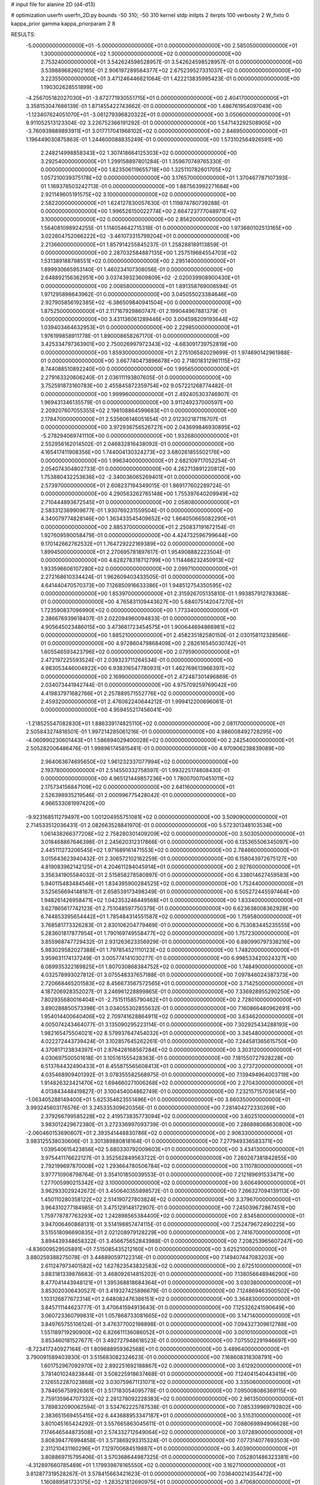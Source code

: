 # input file for alanine 2D (d4-d13)

# optimization
userfn       userfn_2D.py
bounds       -50 310; -50 310
kernel       stdp
initpts      2
iterpts      100
verbosity    2
W_fixto      0
kappa_prior  gamma
kappa_priorparam 2 8


RESULTS:
 -5.000000000000000E+01 -5.000000000000000E+01  0.000000000000000E+00       2.585050000000000E+01
  1.300000000000000E+02  1.300000000000000E+02  0.000000000000000E+00       2.753240000000000E+01       3.542624598528957E-01  3.542624598528957E-01       0.000000000000000E+00  3.539889682602165E-01
  2.906197289584377E+02  2.675239527331037E+02  0.000000000000000E+00       3.223550000000000E+01       3.471246446621064E-01  1.422213835995423E-01       0.000000000000000E+00  1.190302628551899E+00
 -4.256705182027030E+01 -3.672771930551715E+01  0.000000000000000E+00       2.404170000000000E+01       3.358153047666139E-01  1.871455422743662E-01       0.000000000000000E+00  1.486761954097049E+00
 -1.123407624051070E+01 -3.061279396820322E+01  0.000000000000000E+00       3.050600000000000E+01       9.911052513123304E-02  3.226752366191292E-01       0.000000000000000E+00  1.547143292508905E+00
 -3.760939889893911E+01  3.017717041968102E+02  0.000000000000000E+00       2.846950000000000E+01       1.196449030875863E-01  1.244600088835249E-01       0.000000000000000E+00  1.573102564926591E+00
  2.248214998858343E+02  1.307418664125303E+02  0.000000000000000E+00       3.292540000000000E+01       1.299158897801284E-01  1.359670749765330E-01       0.000000000000000E+00  1.823506119655718E+00
  1.325110782601705E+02  1.057210039375178E+02  0.000000000000000E+00       3.176570000000000E+01       1.370467787107393E-01  1.169378503242713E-01       0.000000000000000E+00  1.887563992271684E+00
  2.921149605191575E+02  3.100000000000000E+02  0.000000000000000E+00       2.582200000000000E+01       1.624127830057630E-01  1.119874780739288E-01       0.000000000000000E+00  1.996526150022774E+00
  2.664723777048971E+02  3.100000000000000E+02  0.000000000000000E+00       2.856200000000000E+01       1.564081098924255E-01  1.114054642715318E-01       0.000000000000000E+00  1.973680102513165E+00
  3.022604752066222E+02 -3.461073315799204E+01  0.000000000000000E+00       2.213660000000000E+01       1.857914255845237E-01  1.258288189113859E-01       0.000000000000000E+00  2.287032584887135E+00
  1.257519684554703E+02  1.531389188798551E+02  0.000000000000000E+00       2.295140000000000E+01       1.899930665953140E-01  1.460234107308056E-01       0.000000000000000E+00  2.648892156362951E+00
  3.037439323609809E+02 -2.020039908900430E+01  0.000000000000000E+00       2.008580000000000E+01       1.891358769006594E-01  1.971295898643962E-01       0.000000000000000E+00  3.045055023384646E+00
  2.927905856192385E+02 -6.386509840941504E+00  0.000000000000000E+00       1.875250000000000E+01       2.117167929860747E-01  2.199044967881379E-01       0.000000000000000E+00  3.431136061289446E+00
  3.004598209193644E+02  1.039403464632953E+01  0.000000000000000E+00       2.229850000000000E+01       1.976199858911778E-01  1.890008658267170E-01       0.000000000000000E+00  3.425334797363901E+00
  2.750026997972343E+02 -4.683091739752819E+00  0.000000000000000E+00       1.859300000000000E+01       2.275106582029699E-01  1.974690142961988E-01       0.000000000000000E+00  3.667740473896678E+00
  2.718018312961115E+02  8.744088510892240E+00  0.000000000000000E+00       1.995650000000000E+01       2.279163320606240E-01  2.036111193807605E-01       0.000000000000000E+00  3.752591873160783E+00
  2.455845872359754E+02  9.057221268774482E-01  0.000000000000000E+00       1.999960000000000E+01       2.492405303746907E-01  1.969431346135579E-01       0.000000000000000E+00  3.911249237000597E+00
  2.209207607055355E+02  2.198108864599683E+01  0.000000000000000E+00       2.178470000000000E+01       2.535606146051654E-01  2.012302187116707E-01       0.000000000000000E+00  3.972936756526727E+00
  2.043699846930895E+02 -5.278294069741110E+00  0.000000000000000E+00       1.932680000000000E+01       2.552956162014502E-01  2.046832816438092E-01       0.000000000000000E+00  4.165417411908356E+00
  1.744004130324273E+02  3.680261855502176E+00  0.000000000000000E+00       1.996340000000000E+01       2.682109717052254E-01  2.054074304802733E-01       0.000000000000000E+00  4.262713891220812E+00
  1.753880432253636E+02 -2.340036065269401E+01  0.000000000000000E+00       2.573970000000000E+01       2.608237194349015E-01  1.869177602289724E-01       0.000000000000000E+00  4.290563262765148E+00
  1.755397640209949E+02  2.710444893672545E+01  0.000000000000000E+00       2.058080000000000E+01       2.583312369909677E-01  1.930769231559504E-01       0.000000000000000E+00  4.340079774828146E+00
  1.363433545409652E+02  1.864050665082290E+01  0.000000000000000E+00       2.885370000000000E+01       2.250837191672154E-01  1.927609590058479E-01       0.000000000000000E+00  4.424732596799644E+00
  9.170142662762532E+01  1.764729222169389E+02  0.000000000000000E+00       1.899450000000000E+01       2.270695781897617E-01  1.954908882223504E-01       0.000000000000000E+00  4.628278318712799E+00
  1.114488232450913E+02  1.933596606107280E+02  0.000000000000000E+00       2.099710000000000E+01       2.272168610334424E-01  1.962609403433505E-01       0.000000000000000E+00  4.641440470570373E+00
  7.126850916633386E+01  1.948512754350595E+02  0.000000000000000E+00       1.853970000000000E+01       2.315926705135810E-01  1.993857912783368E-01       0.000000000000000E+00  4.765831109443627E+00
  5.684075142047270E+01  1.723590837096990E+02  0.000000000000000E+00       1.773340000000000E+01       2.386676939618407E-01  2.022094960094833E-01       0.000000000000000E+00  4.905645023486015E+00
  3.473661723454575E+01  1.900644694866981E+02  0.000000000000000E+00       1.885210000000000E+01       2.458235182580150E-01  2.030158112328566E-01       0.000000000000000E+00  4.972860479868409E+00
  2.282616545030742E+01  1.605546593423796E+02  0.000000000000000E+00       2.079590000000000E+01       2.472197225593524E-01  2.039323711264534E-01       0.000000000000000E+00  4.983053446004922E+00
  6.938316547780931E+01  1.462769613966397E+02  0.000000000000000E+00       2.169900000000000E+01       2.472487301496869E-01  2.034073441942744E-01       0.000000000000000E+00  4.975709259769042E+00
  4.419837971682766E+01  2.257889571552776E+02  0.000000000000000E+00       2.459320000000000E+01       2.476062240644212E-01  1.999412200696061E-01       0.000000000000000E+00  4.959455217456041E+00
 -1.218525547082830E+01  1.886339174825110E+02  0.000000000000000E+00       2.081170000000000E+01       2.505843274818501E-01  1.997214285061216E-01       0.000000000000000E+00  4.986008492728295E+00
 -4.060990230601443E+01  1.586894029400028E+02  0.000000000000000E+00       2.242540000000000E+01       2.505282006486476E-01  1.998961745815481E-01       0.000000000000000E+00  4.970906238839089E+00
  2.964063674695650E+02  1.961232337077994E+02  0.000000000000000E+00       2.193780000000000E+01       2.514550332758597E-01  1.993225174808430E-01       0.000000000000000E+00  4.965121449857236E+00
  1.780070070451011E+02  2.175734156847109E+02  0.000000000000000E+00       2.641160000000000E+01       2.526398935219546E-01  2.000996775428042E-01       0.000000000000000E+00  4.966533081997420E+00
 -9.923168511279497E+00  1.001204955751081E+02  0.000000000000000E+00       3.509090000000000E+01       2.714533512036431E-01  2.082663528841970E-01       0.000000000000000E+00  5.572301348103534E+00
  1.061438266377208E+02  2.758280301409209E+02  0.000000000000000E+00       3.503050000000000E+01       3.018468867646398E-01  2.245620312317866E-01       0.000000000000000E+00  6.135365506345097E+00
  2.445111273206545E+02  1.971689161471553E+02  0.000000000000000E+00       2.784660000000000E+01       3.015643623940432E-01  2.306572102162259E-01       0.000000000000000E+00  6.158043972675127E+00
  4.819083962142125E+01  4.204611284045914E+01  0.000000000000000E+00       2.927600000000000E+01       3.356341905584032E-01  2.515858278580897E-01       0.000000000000000E+00  6.338014627459583E+00
  5.940115483484546E+01  1.834395900284525E+02  0.000000000000000E+00       1.752440000000000E+01       3.525656694148167E-01  2.658539173498349E-01       0.000000000000000E+00  6.505272445597464E+00
  1.948261426958471E+02  1.042353246449568E+01  0.000000000000000E+00       1.833400000000000E+01       3.627865617742123E-01  2.751048597750379E-01       0.000000000000000E+00  6.623638008362928E+00
  6.744853395654442E+01  1.785484314551587E+02  0.000000000000000E+00       1.759580000000000E+01       3.768581773326283E-01  2.830106204779469E-01       0.000000000000000E+00  6.753083445235555E+00
  5.283601817877954E+01  1.790169749558477E+02  0.000000000000000E+00       1.757230000000000E+01       3.855968747729432E-01  2.931263623356929E-01       0.000000000000000E+00  6.880990797338216E+00
  5.983029582027388E+01  1.797854521110123E+02  0.000000000000000E+00       1.748200000000000E+01       3.959631174137249E-01  3.005774141030277E-01       0.000000000000000E+00  6.998533420024327E+00
  6.089935322189825E+01  1.807030868384752E+02  0.000000000000000E+00       1.748490000000000E+01       4.032578993027812E-01  3.075548337657188E-01       0.000000000000000E+00  7.097846024387373E+00
  2.720668465201583E+02  8.456673567572565E+01  0.000000000000000E+00       3.714250000000000E+01       4.187206928352027E-01  3.246961228899865E-01       0.000000000000000E+00  7.336928955290250E+00
  7.802935680016404E+01 -2.751511585790462E+01  0.000000000000000E+00       2.728010000000000E+01       3.890288850573398E-01  3.034055302855632E-01       0.000000000000000E+00  7.160866480962691E+00
  1.954014400640406E+02  2.709741628864911E+02  0.000000000000000E+00       3.634620000000000E+01       4.005074243464077E-01  3.135090295223114E-01       0.000000000000000E+00  7.302925434288193E+00
  1.982165475504021E+02  8.579937647454032E+01  0.000000000000000E+00       3.345480000000000E+01       4.022272443739424E-01  3.102857645262261E-01       0.000000000000000E+00  7.244581365615750E+00
  4.370817123834397E+01  2.876426168567284E+02  0.000000000000000E+00       3.303120000000000E+01       4.030697500501618E-01  3.105161555428363E-01       0.000000000000000E+00  7.181550727928228E+00
  6.513764432490433E+01  8.455875565608413E+01  0.000000000000000E+00       3.273720000000000E+01       4.035468909401392E-01  3.078355582568975E-01       0.000000000000000E+00  7.139494964003719E+00
  1.914826323421470E+02  1.694660271006268E+02  0.000000000000000E+00       2.270430000000000E+01       4.013843448419827E-01  3.100454004862749E-01       0.000000000000000E+00  7.232157157036145E+00
 -1.063405288149400E+01  5.625354623551496E+01  0.000000000000000E+00       3.660350000000000E+01       3.993245603176576E-01  3.245335309620356E-01       0.000000000000000E+00  7.281404272330269E+00
  2.379266799585228E+02  2.419573835773094E+02  0.000000000000000E+00       3.602510000000000E+01       3.983012429672380E-01  3.272336997093739E-01       0.000000000000000E+00  7.286898068630800E+00
 -2.060460153690607E+01  2.393541448830786E+02  0.000000000000000E+00       2.906330000000000E+01       3.983125538030606E-01  3.301389880818164E-01       0.000000000000000E+00  7.277949336583371E+00
  1.039540615423856E+02  5.680330792009603E+01  0.000000000000000E+00       3.434130000000000E+01       3.975441176622127E-01  3.352562849563722E-01       0.000000000000000E+00  7.260267381842855E+00
  2.792199697870008E+02  1.293664780506784E+02  0.000000000000000E+00       3.110780000000000E+01       3.977710908798764E-01  3.354101850039553E-01       0.000000000000000E+00  7.212189691533471E+00
  1.277005990215342E+02  3.100000000000000E+02  0.000000000000000E+00       3.606490000000000E+01       3.962933029242672E-01  3.450640355898572E-01       0.000000000000000E+00  7.266327094139113E+00
  1.450110280358122E+02  2.514190727803824E+02  0.000000000000000E+00       3.379670000000000E+01       3.964310277184985E-01  3.475129148172907E-01       0.000000000000000E+00  7.245039672867451E+00
  1.759778787763293E+02  1.242898565384400E+02  0.000000000000000E+00       2.834580000000000E+01       3.947006460868131E-01  3.514198857474115E-01       0.000000000000000E+00  7.252479672490225E+00
  3.515518096690835E+01  2.021208979128229E+00  0.000000000000000E+00       2.741670000000000E+01       3.894439348658322E-01  3.456675652843988E-01       0.000000000000000E+00  7.208253965607247E+00
 -4.836009529505891E+01  7.515085435212160E+01  0.000000000000000E+00       3.625210000000000E+01       3.880259388275078E-01  3.448890597122314E-01       0.000000000000000E+00  7.149407447083203E+00
  2.611247973401582E+02  1.627823543832583E+02  0.000000000000000E+00       2.672510000000000E+01       3.883181339876683E-01  3.468092614815202E-01       0.000000000000000E+00  7.138056648946290E+00
  8.477041443948121E+01  1.395368818684364E+01  0.000000000000000E+00       3.030380000000000E+01       3.853020306430527E-01  3.419327425896679E-01       0.000000000000000E+00  7.124869463500502E+00
  1.103126877672314E+01  2.648082476386151E+02  0.000000000000000E+00       3.364830000000000E+01       3.845711144623777E-01  3.470641594913643E-01       0.000000000000000E+00  7.125326241590649E+00
  3.060723360799831E+01  1.057868733081665E+02  0.000000000000000E+00       3.147140000000000E+01       3.849765755106124E-01  3.476377002198898E-01       0.000000000000000E+00  7.094327309612788E+00
  1.551189719290900E+02  6.826611136086052E+01  0.000000000000000E+00       3.001010000000000E+01       3.853460181527677E-01  3.492727948618523E-01       0.000000000000000E+00  7.075502291946697E+00
 -8.723417240927164E-01  1.809688959362568E+01  0.000000000000000E+00       3.489640000000000E+01       3.790091589403930E-01  3.515683082324623E-01       0.000000000000000E+00  7.168608318308791E+00
  1.601752967092970E+02  2.892251692188867E+02  0.000000000000000E+00       3.612920000000000E+01       3.781401024823844E-01  3.508225918637468E-01       0.000000000000000E+00  7.124041540443419E+00
  2.126552287023868E+02  3.030759671131071E+02  0.000000000000000E+00       3.335060000000000E+01       3.784656759926361E-01  3.517183054095778E-01       0.000000000000000E+00  7.095008086369115E+00
  2.759135964707332E+02  2.281278092228383E+02  0.000000000000000E+00       2.961350000000000E+01       3.789832090062594E-01  3.534762225787538E-01       0.000000000000000E+00  7.085339969792802E+00
  2.383651569455415E+02  6.443688953347187E+01  0.000000000000000E+00       3.515310000000000E+01       3.801045165424292E-01  3.557665863045611E-01       0.000000000000000E+00  7.088069894906628E+00
  7.174646544873508E+01  2.574332712649064E+02  0.000000000000000E+00       3.072890000000000E+01       3.808394776994858E-01  3.573869293315324E-01       0.000000000000000E+00  7.077314077693503E+00
  2.311210431160296E+01  7.129700684519887E+01  0.000000000000000E+00       3.403900000000000E+01       3.808869715795406E-01  3.570368644987325E-01       0.000000000000000E+00  7.052801486323381E+00
 -4.312897660785489E+01  1.179939878165550E+02  0.000000000000000E+00       3.162710000000000E+01       3.812877319528267E-01  3.578415663421623E-01       0.000000000000000E+00  7.036400214354472E+00
  1.160889581733175E+02 -1.283521812690975E+01  0.000000000000000E+00       3.470680000000000E+01       3.756135445323856E-01  3.560184194985054E-01       0.000000000000000E+00  7.134825848600974E+00
  1.588388123636009E+02  1.861869862556634E+02  0.000000000000000E+00       2.082590000000000E+01       3.772850047935197E-01  3.577733552288587E-01       0.000000000000000E+00  7.153927841404872E+00
  2.464671090120854E+02  2.748484778033178E+02  0.000000000000000E+00       3.758500000000000E+01       3.766477764169062E-01  3.587201181483555E-01       0.000000000000000E+00  7.141415613894210E+00
  2.401801511729998E+02  1.014779631393669E+02  0.000000000000000E+00       3.808610000000000E+01       3.767604588570789E-01  3.595381813458900E-01       0.000000000000000E+00  7.125558042743766E+00
  1.087739196137920E+02  2.387709058922659E+02  0.000000000000000E+00       3.004890000000000E+01       3.777110806977163E-01  3.613115173913714E-01       0.000000000000000E+00  7.125929913229946E+00
  9.762081575296250E+01  1.032141900984640E+02  0.000000000000000E+00       3.238230000000000E+01       3.787186054269104E-01  3.624040219783547E-01       0.000000000000000E+00  7.117922670495644E+00
  3.431492263080542E+01 -3.826510711678754E+01  0.000000000000000E+00       3.178470000000000E+01       3.741039119972404E-01  3.532551303000203E-01       0.000000000000000E+00  7.108199683012334E+00
  2.856057961524780E+02  5.036843754746943E+01  0.000000000000000E+00       3.177860000000000E+01       3.746188740973829E-01  3.546710214618259E-01       0.000000000000000E+00  7.102394663409430E+00
  2.096672459172118E+02  2.037196488593496E+02  0.000000000000000E+00       2.691490000000000E+01       3.757885508716159E-01  3.557979551740958E-01       0.000000000000000E+00  7.104636709935482E+00
 -1.103856112553578E+01  1.343729710843662E+02  0.000000000000000E+00       2.785710000000000E+01       3.768210495063723E-01  3.574651952582339E-01       0.000000000000000E+00  7.111430953392251E+00
 -4.862927032347677E+01  2.253465949400964E+02  0.000000000000000E+00       2.580950000000000E+01       3.781367926847954E-01  3.582367331017911E-01       0.000000000000000E+00  7.114424406580561E+00
  2.261647723459465E+02  1.690322093632992E+02  0.000000000000000E+00       2.688730000000000E+01       3.792498121296362E-01  3.595888672758872E-01       0.000000000000000E+00  7.120961849484611E+00
  8.232342061281052E+01  2.999857867574822E+02  0.000000000000000E+00       3.173290000000000E+01       3.755496361821706E-01  3.559319133950133E-01       0.000000000000000E+00  7.089237323344107E+00
  9.078463867987198E+00  2.994496352387402E+02  0.000000000000000E+00       3.419390000000000E+01       3.732288914796814E-01  3.477010749411175E-01       0.000000000000000E+00  7.013243637744435E+00
  1.420720648009994E+02  2.182776998341602E+02  0.000000000000000E+00       2.620520000000000E+01       3.744079247539380E-01  3.489404479886213E-01       0.000000000000000E+00  7.020770101479456E+00
  1.990359451153862E+02  5.524584763595014E+01  0.000000000000000E+00       2.833820000000000E+01       3.743796286183542E-01  3.498785664243441E-01       0.000000000000000E+00  7.016153308952072E+00
  1.605176355610799E+02  1.511241416509802E+02  0.000000000000000E+00       2.291500000000000E+01       3.756546056794066E-01  3.511266280704230E-01       0.000000000000000E+00  7.029327727606688E+00
  2.043555717996984E+02  2.395954699377428E+02  0.000000000000000E+00       3.359450000000000E+01       3.763539929676796E-01  3.515680971318221E-01       0.000000000000000E+00  7.020983672967111E+00
  1.639116898626763E+00  2.213031113731208E+02  0.000000000000000E+00       2.571240000000000E+01       3.771439820134197E-01  3.528937081226777E-01       0.000000000000000E+00  7.028891938468591E+00
  7.619316568684935E+01  5.148562781199742E+01  0.000000000000000E+00       3.266070000000000E+01       3.768625801890537E-01  3.550832826069601E-01       0.000000000000000E+00  7.037627287036285E+00
  1.453179171174755E+02 -2.215528897443897E+01  0.000000000000000E+00       3.272670000000000E+01       3.769112237664858E-01  3.481857303079774E-01       0.000000000000000E+00  6.986522779540158E+00
  1.672956114011002E+02  9.418975204808267E+01  0.000000000000000E+00       3.129370000000000E+01       3.778584291411862E-01  3.486065955394702E-01       0.000000000000000E+00  6.980375325657064E+00
  2.319420148492081E+02 -3.171945204444434E+01  0.000000000000000E+00       2.606560000000000E+01       3.785327579490065E-01  3.499893858378665E-01       0.000000000000000E+00  6.988787426042984E+00
  1.715760838980834E+01  3.889876351557069E+01  0.000000000000000E+00       3.194050000000000E+01       3.703676161368957E-01  3.406375461414227E-01       0.000000000000000E+00  6.946256025450363E+00
  2.914197598201732E+02  1.565179943667397E+02  0.000000000000000E+00       2.407240000000000E+01       3.716307435386860E-01  3.412980199447708E-01       0.000000000000000E+00  6.954009254230528E+00
 -3.615458911778907E+01  4.040939485917996E+01  0.000000000000000E+00       3.437670000000000E+01       3.719505284748594E-01  3.427706349579601E-01       0.000000000000000E+00  6.955201641261330E+00